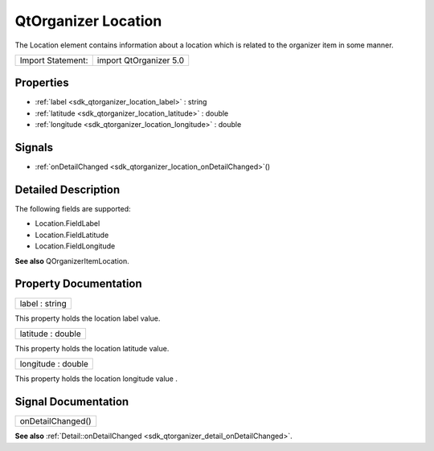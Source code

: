 .. _sdk_qtorganizer_location:

QtOrganizer Location
====================

The Location element contains information about a location which is related to the organizer item in some manner.

+---------------------+--------------------------+
| Import Statement:   | import QtOrganizer 5.0   |
+---------------------+--------------------------+

Properties
----------

-  :ref:`label <sdk_qtorganizer_location_label>` : string
-  :ref:`latitude <sdk_qtorganizer_location_latitude>` : double
-  :ref:`longitude <sdk_qtorganizer_location_longitude>` : double

Signals
-------

-  :ref:`onDetailChanged <sdk_qtorganizer_location_onDetailChanged>`\ ()

Detailed Description
--------------------

The following fields are supported:

-  Location.FieldLabel
-  Location.FieldLatitude
-  Location.FieldLongitude

**See also** QOrganizerItemLocation.

Property Documentation
----------------------

.. _sdk_qtorganizer_location_label:

+--------------------------------------------------------------------------------------------------------------------------------------------------------------------------------------------------------------------------------------------------------------------------------------------------------------+
| label : string                                                                                                                                                                                                                                                                                               |
+--------------------------------------------------------------------------------------------------------------------------------------------------------------------------------------------------------------------------------------------------------------------------------------------------------------+

This property holds the location label value.

.. _sdk_qtorganizer_location_latitude:

+--------------------------------------------------------------------------------------------------------------------------------------------------------------------------------------------------------------------------------------------------------------------------------------------------------------+
| latitude : double                                                                                                                                                                                                                                                                                            |
+--------------------------------------------------------------------------------------------------------------------------------------------------------------------------------------------------------------------------------------------------------------------------------------------------------------+

This property holds the location latitude value.

.. _sdk_qtorganizer_location_longitude:

+--------------------------------------------------------------------------------------------------------------------------------------------------------------------------------------------------------------------------------------------------------------------------------------------------------------+
| longitude : double                                                                                                                                                                                                                                                                                           |
+--------------------------------------------------------------------------------------------------------------------------------------------------------------------------------------------------------------------------------------------------------------------------------------------------------------+

This property holds the location longitude value .

Signal Documentation
--------------------

.. _sdk_qtorganizer_location_onDetailChanged:

+--------------------------------------------------------------------------------------------------------------------------------------------------------------------------------------------------------------------------------------------------------------------------------------------------------------+
| onDetailChanged()                                                                                                                                                                                                                                                                                            |
+--------------------------------------------------------------------------------------------------------------------------------------------------------------------------------------------------------------------------------------------------------------------------------------------------------------+

**See also** :ref:`Detail::onDetailChanged <sdk_qtorganizer_detail_onDetailChanged>`.

